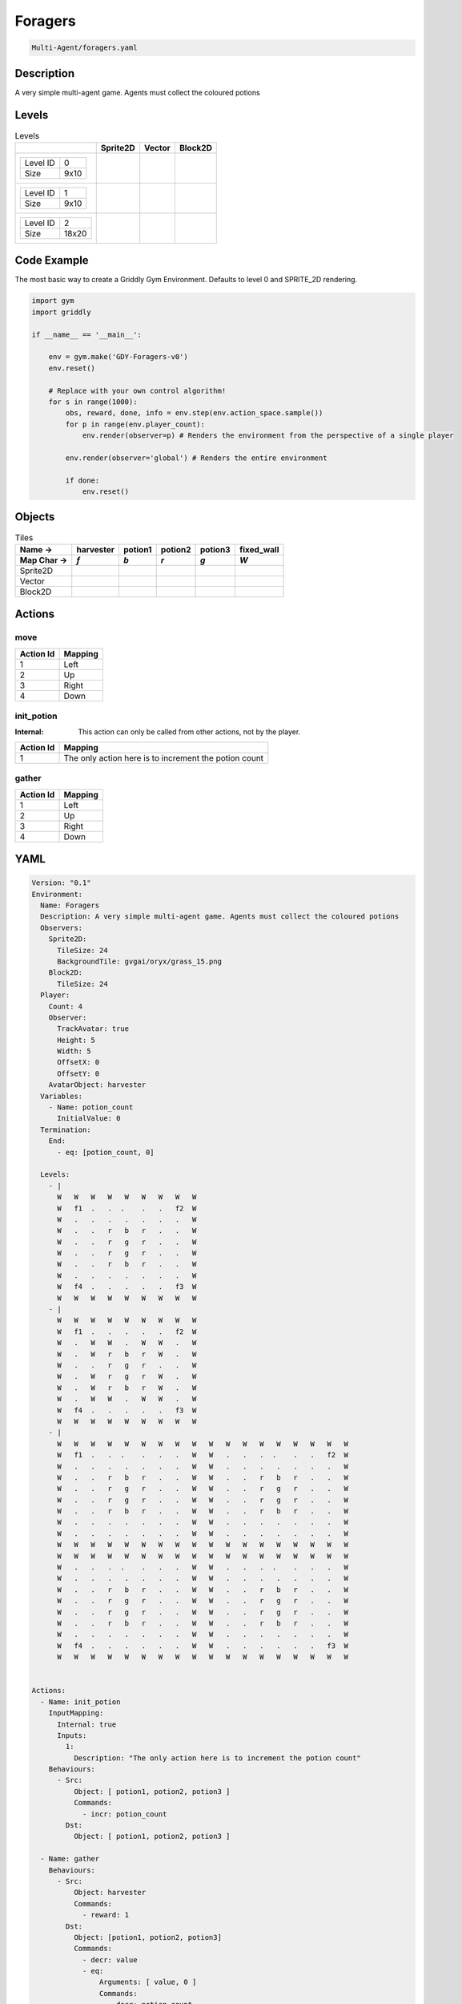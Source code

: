 .. _doc_foragers:

Foragers
========

.. code-block::

   Multi-Agent/foragers.yaml

Description
-------------

A very simple multi-agent game. Agents must collect the coloured potions

Levels
---------

.. list-table:: Levels
   :class: level-gallery
   :header-rows: 1

   * - 
     - Sprite2D
     - Vector
     - Block2D
   * - .. list-table:: 

          * - Level ID
            - 0
          * - Size
            - 9x10
     - .. thumbnail:: img/Foragers-level-Sprite2D-0.png
     - .. thumbnail:: img/Foragers-level-Vector-0.png
     - .. thumbnail:: img/Foragers-level-Block2D-0.png
   * - .. list-table:: 

          * - Level ID
            - 1
          * - Size
            - 9x10
     - .. thumbnail:: img/Foragers-level-Sprite2D-1.png
     - .. thumbnail:: img/Foragers-level-Vector-1.png
     - .. thumbnail:: img/Foragers-level-Block2D-1.png
   * - .. list-table:: 

          * - Level ID
            - 2
          * - Size
            - 18x20
     - .. thumbnail:: img/Foragers-level-Sprite2D-2.png
     - .. thumbnail:: img/Foragers-level-Vector-2.png
     - .. thumbnail:: img/Foragers-level-Block2D-2.png

Code Example
------------

The most basic way to create a Griddly Gym Environment. Defaults to level 0 and SPRITE_2D rendering.

.. code-block:: python


   import gym
   import griddly

   if __name__ == '__main__':

       env = gym.make('GDY-Foragers-v0')
       env.reset()
    
       # Replace with your own control algorithm!
       for s in range(1000):
           obs, reward, done, info = env.step(env.action_space.sample())
           for p in range(env.player_count):
               env.render(observer=p) # Renders the environment from the perspective of a single player

           env.render(observer='global') # Renders the entire environment
        
           if done:
               env.reset()


Objects
-------

.. list-table:: Tiles
   :header-rows: 2

   * - Name ->
     - harvester
     - potion1
     - potion2
     - potion3
     - fixed_wall
   * - Map Char ->
     - `f`
     - `b`
     - `r`
     - `g`
     - `W`
   * - Sprite2D
     - .. image:: img/Foragers-tile-harvester-Sprite2D.png
     - .. image:: img/Foragers-tile-potion1-Sprite2D.png
     - .. image:: img/Foragers-tile-potion2-Sprite2D.png
     - .. image:: img/Foragers-tile-potion3-Sprite2D.png
     - .. image:: img/Foragers-tile-fixed_wall-Sprite2D.png
   * - Vector
     - .. image:: img/Foragers-tile-harvester-Vector.png
     - .. image:: img/Foragers-tile-potion1-Vector.png
     - .. image:: img/Foragers-tile-potion2-Vector.png
     - .. image:: img/Foragers-tile-potion3-Vector.png
     - .. image:: img/Foragers-tile-fixed_wall-Vector.png
   * - Block2D
     - .. image:: img/Foragers-tile-harvester-Block2D.png
     - .. image:: img/Foragers-tile-potion1-Block2D.png
     - .. image:: img/Foragers-tile-potion2-Block2D.png
     - .. image:: img/Foragers-tile-potion3-Block2D.png
     - .. image:: img/Foragers-tile-fixed_wall-Block2D.png


Actions
-------

move
^^^^

.. list-table:: 
   :header-rows: 1

   * - Action Id
     - Mapping
   * - 1
     - Left
   * - 2
     - Up
   * - 3
     - Right
   * - 4
     - Down


init_potion
^^^^^^^^^^^

:Internal: This action can only be called from other actions, not by the player.

.. list-table:: 
   :header-rows: 1

   * - Action Id
     - Mapping
   * - 1
     - The only action here is to increment the potion count


gather
^^^^^^

.. list-table:: 
   :header-rows: 1

   * - Action Id
     - Mapping
   * - 1
     - Left
   * - 2
     - Up
   * - 3
     - Right
   * - 4
     - Down


YAML
----

.. code-block:: YAML

   Version: "0.1"
   Environment:
     Name: Foragers
     Description: A very simple multi-agent game. Agents must collect the coloured potions
     Observers:
       Sprite2D:
         TileSize: 24
         BackgroundTile: gvgai/oryx/grass_15.png
       Block2D:
         TileSize: 24
     Player:
       Count: 4
       Observer:
         TrackAvatar: true
         Height: 5
         Width: 5
         OffsetX: 0
         OffsetY: 0
       AvatarObject: harvester
     Variables:
       - Name: potion_count
         InitialValue: 0
     Termination:
       End:
         - eq: [potion_count, 0]

     Levels:
       - |
         W   W   W   W   W   W   W   W   W
         W   f1  .   .  .    .   .   f2  W
         W   .   .   .   .   .   .   .   W
         W   .   .   r   b   r   .   .   W
         W   .   .   r   g   r   .   .   W
         W   .   .   r   g   r   .   .   W
         W   .   .   r   b   r   .   .   W
         W   .   .   .   .   .   .   .   W
         W   f4  .   .   .   .   .   f3  W
         W   W   W   W   W   W   W   W   W
       - |
         W   W   W   W   W   W   W   W   W
         W   f1  .   .   .   .   .   f2  W
         W   .   W   W   .   W   W   .   W
         W   .   W   r   b   r   W   .   W
         W   .   .   r   g   r   .   .   W
         W   .   W   r   g   r   W   .   W
         W   .   W   r   b   r   W   .   W
         W   .   W   W   .   W   W   .   W
         W   f4  .   .   .   .   .   f3  W
         W   W   W   W   W   W   W   W   W
       - |
         W   W   W   W   W   W   W   W   W   W   W   W   W   W   W   W   W   W
         W   f1  .   .  .    .   .   .   W   W   .   .   .  .    .   .   f2  W
         W   .   .   .   .   .   .   .   W   W   .   .   .   .   .   .   .   W
         W   .   .   r   b   r   .   .   W   W   .   .   r   b   r   .   .   W
         W   .   .   r   g   r   .   .   W   W   .   .   r   g   r   .   .   W
         W   .   .   r   g   r   .   .   W   W   .   .   r   g   r   .   .   W
         W   .   .   r   b   r   .   .   W   W   .   .   r   b   r   .   .   W
         W   .   .   .   .   .   .   .   W   W   .   .   .   .   .   .   .   W
         W   .   .   .   .   .   .   .   W   W   .   .   .   .   .   .   .   W
         W   W   W   W   W   W   W   W   W   W   W   W   W   W   W   W   W   W
         W   W   W   W   W   W   W   W   W   W   W   W   W   W   W   W   W   W
         W   .   .   .  .    .   .   .   W   W   .   .   .  .    .   .   .   W
         W   .   .   .   .   .   .   .   W   W   .   .   .   .   .   .   .   W
         W   .   .   r   b   r   .   .   W   W   .   .   r   b   r   .   .   W
         W   .   .   r   g   r   .   .   W   W   .   .   r   g   r   .   .   W
         W   .   .   r   g   r   .   .   W   W   .   .   r   g   r   .   .   W
         W   .   .   r   b   r   .   .   W   W   .   .   r   b   r   .   .   W
         W   .   .   .   .   .   .   .   W   W   .   .   .   .   .   .   .   W
         W   f4  .   .   .   .   .   .   W   W   .   .   .   .   .   .   f3  W
         W   W   W   W   W   W   W   W   W   W   W   W   W   W   W   W   W   W


   Actions:
     - Name: init_potion
       InputMapping:
         Internal: true
         Inputs:
           1:
             Description: "The only action here is to increment the potion count"
       Behaviours:
         - Src:
             Object: [ potion1, potion2, potion3 ]
             Commands:
               - incr: potion_count
           Dst:
             Object: [ potion1, potion2, potion3 ]

     - Name: gather
       Behaviours:
         - Src:
             Object: harvester
             Commands:
               - reward: 1
           Dst:
             Object: [potion1, potion2, potion3]
             Commands:
               - decr: value
               - eq:
                   Arguments: [ value, 0 ]
                   Commands:
                     - decr: potion_count
                     - remove: true

     - Name: move
       Behaviours:
         - Src:
             Object: harvester
             Commands:
               - mov: _dest
           Dst:
             Object: _empty

   Objects:
     - Name: harvester
       MapCharacter: f
       Observers:
         Sprite2D:
           - Image: oryx/oryx_fantasy/avatars/man1.png
         Block2D:
           - Shape: triangle
             Color: [ 0.2, 0.2, 0.9 ]
             Scale: 1.0

     - Name: potion1
       MapCharacter: b
       InitialActions:
         - Action: init_potion
           ActionId: 1
       Variables:
         - Name: value
           InitialValue: 5
       Observers:
         Sprite2D:
           - Image: oryx/oryx_fantasy/potion-0.png
             Scale: 0.5
         Block2D:
           - Color: [ 0.0, 0.0, 0.8 ]
             Shape: square

     - Name: potion2
       MapCharacter: r
       InitialActions:
         - Action: init_potion
           ActionId: 1
       Variables:
         - Name: value
           InitialValue: 10
       Observers:
         Sprite2D:
           - Image: oryx/oryx_fantasy/potion-2.png
             Scale: 0.8
         Block2D:
           - Color: [ 0.8, 0.0, 0.0 ]
             Shape: square

     - Name: potion3
       MapCharacter: g
       InitialActions:
         - Action: init_potion
           ActionId: 1
       Variables:
         - Name: value
           InitialValue: 20
       Observers:
         Sprite2D:
           - Image: oryx/oryx_fantasy/potion-3.png
             Scale: 1.0
         Block2D:
           - Color: [ 0.0, 0.8, 0.0 ]
             Shape: square
             Scale: 0.8

     - Name: fixed_wall
       MapCharacter: W
       Observers:
         Sprite2D:
           - TilingMode: WALL_16
             Image:
               - oryx/oryx_fantasy/wall9-0.png
               - oryx/oryx_fantasy/wall9-1.png
               - oryx/oryx_fantasy/wall9-2.png
               - oryx/oryx_fantasy/wall9-3.png
               - oryx/oryx_fantasy/wall9-4.png
               - oryx/oryx_fantasy/wall9-5.png
               - oryx/oryx_fantasy/wall9-6.png
               - oryx/oryx_fantasy/wall9-7.png
               - oryx/oryx_fantasy/wall9-8.png
               - oryx/oryx_fantasy/wall9-9.png
               - oryx/oryx_fantasy/wall9-10.png
               - oryx/oryx_fantasy/wall9-11.png
               - oryx/oryx_fantasy/wall9-12.png
               - oryx/oryx_fantasy/wall9-13.png
               - oryx/oryx_fantasy/wall9-14.png
               - oryx/oryx_fantasy/wall9-15.png
         Block2D:
           - Color: [ 0.5, 0.5, 0.5 ]
             Shape: square


